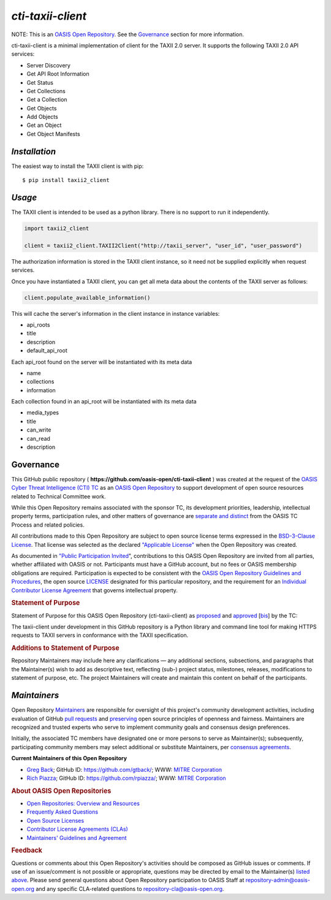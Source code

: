 ====================
`cti-taxii-client`
====================
   
NOTE: This is an `OASIS Open Repository <https://www.oasis-open.org/resources/open-repositories/>`_. See the `Governance`_ section for more information.

cti-taxii-client is a minimal implementation of client for the TAXII 2.0 server.  It supports the following TAXII 2.0 API services:

- Server Discovery
- Get API Root Information
- Get Status
- Get Collections
- Get a Collection
- Get Objects
- Add Objects
- Get an Object
- Get Object Manifests

`Installation`
==============

The easiest way to install the TAXII client is with pip:

::

  $ pip install taxii2_client
  
`Usage`
=======

The TAXII client is intended to be used as a python library.  There is no support to run it independently.

.. code:: python

  import taxii2_client

  client = taxii2_client.TAXII2Client("http://taxii_server", "user_id", "user_password")
  
The authorization information is stored in the TAXII client instance, so it need not be supplied explicitly when request services.
  
Once you have instantiated a TAXII client, you can get all meta data about the contents of the TAXII server as follows:

.. code:: python

  client.populate_available_information()
  
This will cache the server's information in the client instance in instance variables:

- api_roots
- title
- description
- default_api_root

Each api_root found on the server will be instantiated with its meta data

- name
- collections
- information

Each collection found in an api_root will be instantiated with its meta data

- media_types
- title
- can_write
- can_read
- description
  
Governance
==========

This GitHub public repository (
**https://github.com/oasis-open/cti-taxii-client** ) was created at the
request of the `OASIS Cyber Threat Intelligence (CTI)
TC <https://www.oasis-open.org/committees/cti/>`__ as an `OASIS Open
Repository <https://www.oasis-open.org/resources/open-repositories/>`__
to support development of open source resources related to Technical
Committee work.

While this Open Repository remains associated with the sponsor TC, its
development priorities, leadership, intellectual property terms,
participation rules, and other matters of governance are `separate and
distinct <https://github.com/oasis-open/cti-taxii-client/blob/master/CONTRIBUTING.md#governance-distinct-from-oasis-tc-process>`__
from the OASIS TC Process and related policies.

All contributions made to this Open Repository are subject to open
source license terms expressed in the `BSD-3-Clause
License <https://www.oasis-open.org/sites/www.oasis-open.org/files/BSD-3-Clause.txt>`__.
That license was selected as the declared `"Applicable
License" <https://www.oasis-open.org/resources/open-repositories/licenses>`__
when the Open Repository was created.

As documented in `"Public Participation
Invited <https://github.com/oasis-open/cti-taxii-client/blob/master/CONTRIBUTING.md#public-participation-invited>`__",
contributions to this OASIS Open Repository are invited from all
parties, whether affiliated with OASIS or not. Participants must have a
GitHub account, but no fees or OASIS membership obligations are
required. Participation is expected to be consistent with the `OASIS
Open Repository Guidelines and
Procedures <https://www.oasis-open.org/policies-guidelines/open-repositories>`__,
the open source
`LICENSE <https://github.com/oasis-open/cti-taxii-client/blob/master/LICENSE>`__
designated for this particular repository, and the requirement for an
`Individual Contributor License
Agreement <https://www.oasis-open.org/resources/open-repositories/cla/individual-cla>`__
that governs intellectual property.

.. raw:: html

   </div>

.. raw:: html

   <div>

.. rubric:: Statement of Purpose
   :name: statement-of-purpose

Statement of Purpose for this OASIS Open Repository (cti-taxii-client)
as
`proposed <https://lists.oasis-open.org/archives/cti/201707/msg00000.html>`__
and
`approved <https://lists.oasis-open.org/archives/cti/201707/msg00001.html>`__
[`bis <https://issues.oasis-open.org/browse/TCADMIN-2623>`__] by the TC:

The taxii-client under development in this GitHub repository is a Python
library and command line tool for making HTTPS requests to TAXII servers
in conformance with the TAXII specification.

.. raw:: html

   </div>

.. raw:: html

   <div>

.. rubric:: Additions to Statement of Purpose
   :name: additions-to-statement-of-purpose

Repository Maintainers may include here any clarifications — any
additional sections, subsections, and paragraphs that the Maintainer(s)
wish to add as descriptive text, reflecting (sub-) project status,
milestones, releases, modifications to statement of purpose, etc. The
project Maintainers will create and maintain this content on behalf of
the participants.

`Maintainers`
=============

Open Repository
`Maintainers <https://www.oasis-open.org/resources/open-repositories/maintainers-guide>`__
are responsible for oversight of this project's community development
activities, including evaluation of GitHub `pull
requests <https://github.com/oasis-open/cti-taxii-client/blob/master/CONTRIBUTING.md#fork-and-pull-collaboration-model>`__
and
`preserving <https://www.oasis-open.org/policies-guidelines/open-repositories#repositoryManagement>`__
open source principles of openness and fairness. Maintainers are
recognized and trusted experts who serve to implement community goals
and consensus design preferences.

Initially, the associated TC members have designated one or more persons
to serve as Maintainer(s); subsequently, participating community members
may select additional or substitute Maintainers, per `consensus
agreements <https://www.oasis-open.org/resources/open-repositories/maintainers-guide#additionalMaintainers>`__.

**Current Maintainers of this Open Repository**

-  `Greg Back <mailto:gback@mitre.org>`__; GitHub ID:
   https://github.com/gtback/; WWW: `MITRE
   Corporation <https://www.mitre.org/>`__
-  `Rich Piazza <mailto:rpiazza@mitre.org>`__; GitHub ID:
   https://github.com/rpiazza/; WWW: `MITRE
   Corporation <https://www.mitre.org/>`__

.. raw:: html

   </div>

.. raw:: html

   <div>

.. rubric:: About OASIS Open Repositories
   :name: about-oasis-open-repositories

-  `Open Repositories: Overview and
   Resources <https://www.oasis-open.org/resources/open-repositories/>`__
-  `Frequently Asked
   Questions <https://www.oasis-open.org/resources/open-repositories/faq>`__
-  `Open Source
   Licenses <https://www.oasis-open.org/resources/open-repositories/licenses>`__
-  `Contributor License Agreements
   (CLAs) <https://www.oasis-open.org/resources/open-repositories/cla>`__
-  `Maintainers' Guidelines and
   Agreement <https://www.oasis-open.org/resources/open-repositories/maintainers-guide>`__

.. raw:: html

   </div>

.. raw:: html

   <div>

.. rubric:: Feedback
   :name: feedback

Questions or comments about this Open Repository's activities should be
composed as GitHub issues or comments. If use of an issue/comment is not
possible or appropriate, questions may be directed by email to the
Maintainer(s) `listed above <#currentMaintainers>`__. Please send
general questions about Open Repository participation to OASIS Staff at
repository-admin@oasis-open.org and any specific CLA-related questions
to repository-cla@oasis-open.org.

.. raw:: html

   </div>

.. raw:: html

   </div>

